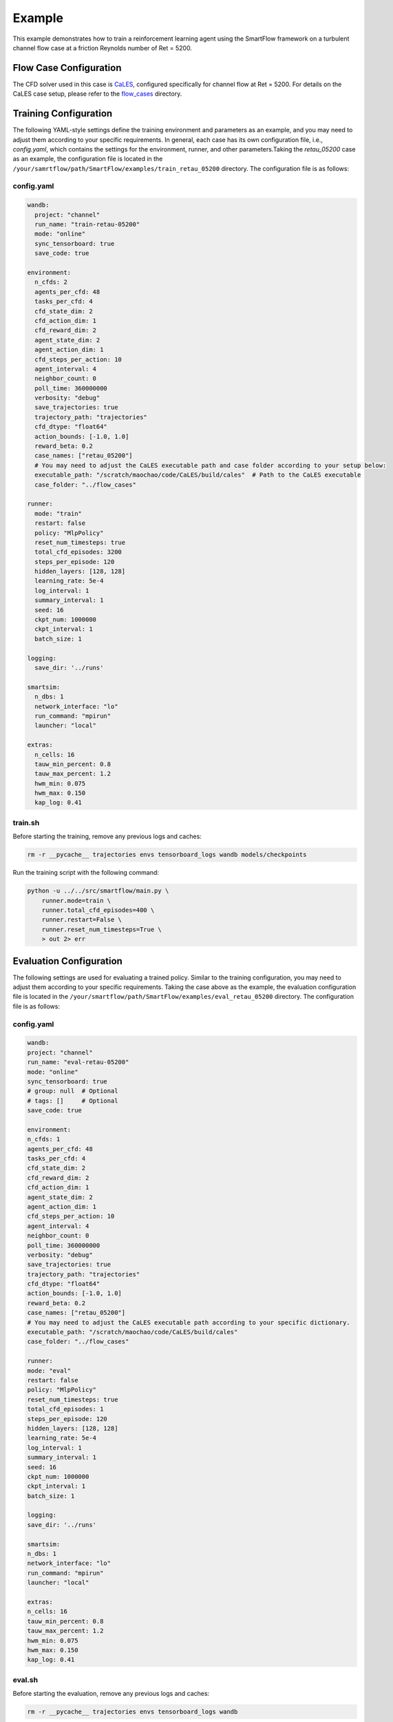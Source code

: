 Example
====================================
This example demonstrates how to train a reinforcement learning agent using the SmartFlow framework on a turbulent channel flow case at a friction Reynolds number of Ret = 5200.

Flow Case Configuration
----------------------------

The CFD solver used in this case is `CaLES <https://github.com/CaNS-World/CaLES>`_, configured specifically for channel flow at Ret = 5200.  
For details on the CaLES case setup, please refer to the `flow_cases <https://github.com/soaringxmc/SmartFlow/tree/main/examples/flow_cases>`_ directory.

Training Configuration
---------------------------

The following YAML-style settings define the training environment and parameters as an example, and you may need to adjust them according to your specific requirements. In general, each case has its own configuration file, i.e., `config.yaml`, which contains the settings for the environment, runner, and other parameters.Taking the `retau_05200` case as an example, the configuration file is located in the ``/your/samrtflow/path/SmartFlow/examples/train_retau_05200`` directory. The configuration file is as follows:

config.yaml
^^^^^^^^^^^^^^^^^^

.. code-block:: yaml

    wandb:
      project: "channel"
      run_name: "train-retau-05200"
      mode: "online"
      sync_tensorboard: true
      save_code: true

    environment:
      n_cfds: 2
      agents_per_cfd: 48
      tasks_per_cfd: 4
      cfd_state_dim: 2
      cfd_action_dim: 1
      cfd_reward_dim: 2
      agent_state_dim: 2
      agent_action_dim: 1
      cfd_steps_per_action: 10
      agent_interval: 4
      neighbor_count: 0
      poll_time: 360000000
      verbosity: "debug"
      save_trajectories: true
      trajectory_path: "trajectories"
      cfd_dtype: "float64"
      action_bounds: [-1.0, 1.0]
      reward_beta: 0.2
      case_names: ["retau_05200"]
      # You may need to adjust the CaLES executable path and case folder according to your setup below:
      executable_path: "/scratch/maochao/code/CaLES/build/cales"  # Path to the CaLES executable
      case_folder: "../flow_cases"

    runner:
      mode: "train"
      restart: false
      policy: "MlpPolicy"
      reset_num_timesteps: true
      total_cfd_episodes: 3200
      steps_per_episode: 120
      hidden_layers: [128, 128]
      learning_rate: 5e-4
      log_interval: 1
      summary_interval: 1
      seed: 16
      ckpt_num: 1000000
      ckpt_interval: 1
      batch_size: 1

    logging:
      save_dir: '../runs'

    smartsim:
      n_dbs: 1
      network_interface: "lo"
      run_command: "mpirun"
      launcher: "local"

    extras:
      n_cells: 16
      tauw_min_percent: 0.8
      tauw_max_percent: 1.2
      hwm_min: 0.075
      hwm_max: 0.150
      kap_log: 0.41

train.sh
^^^^^^^^^^^^

Before starting the training, remove any previous logs and caches:

.. code-block:: bash

    rm -r __pycache__ trajectories envs tensorboard_logs wandb models/checkpoints

Run the training script with the following command:

.. code-block:: bash

    python -u ../../src/smartflow/main.py \
        runner.mode=train \
        runner.total_cfd_episodes=400 \
        runner.restart=False \
        runner.reset_num_timesteps=True \
        > out 2> err


Evaluation Configuration
---------------------------

The following settings are used for evaluating a trained policy. Similar to the training configuration, you may need to adjust them according to your specific requirements. Taking the case above as the example, the evaluation configuration file is located in the ``/your/smartflow/path/SmartFlow/examples/eval_retau_05200`` directory. The configuration file is as follows:


config.yaml
^^^^^^^^^^^^^^^^^^

.. code-block:: yaml

    wandb:
    project: "channel"
    run_name: "eval-retau-05200"
    mode: "online"
    sync_tensorboard: true
    # group: null  # Optional
    # tags: []     # Optional
    save_code: true

    environment:
    n_cfds: 1
    agents_per_cfd: 48
    tasks_per_cfd: 4
    cfd_state_dim: 2
    cfd_reward_dim: 2
    cfd_action_dim: 1
    agent_state_dim: 2
    agent_action_dim: 1
    cfd_steps_per_action: 10
    agent_interval: 4
    neighbor_count: 0
    poll_time: 360000000
    verbosity: "debug"
    save_trajectories: true
    trajectory_path: "trajectories"
    cfd_dtype: "float64"
    action_bounds: [-1.0, 1.0]
    reward_beta: 0.2
    case_names: ["retau_05200"]
    # You may need to adjust the CaLES executable path according to your specific dictionary. 
    executable_path: "/scratch/maochao/code/CaLES/build/cales"
    case_folder: "../flow_cases"

    runner:
    mode: "eval"
    restart: false
    policy: "MlpPolicy"
    reset_num_timesteps: true
    total_cfd_episodes: 1
    steps_per_episode: 120
    hidden_layers: [128, 128]
    learning_rate: 5e-4
    log_interval: 1
    summary_interval: 1
    seed: 16
    ckpt_num: 1000000
    ckpt_interval: 1
    batch_size: 1

    logging:
    save_dir: '../runs'

    smartsim:
    n_dbs: 1
    network_interface: "lo"
    run_command: "mpirun"
    launcher: "local"

    extras:
    n_cells: 16
    tauw_min_percent: 0.8
    tauw_max_percent: 1.2
    hwm_min: 0.075
    hwm_max: 0.150
    kap_log: 0.41

eval.sh
^^^^^^^^^^^^

Before starting the evaluation, remove any previous logs and caches:

.. code-block:: bash

    rm -r __pycache__ trajectories envs tensorboard_logs wandb

Run the evaluation script with the following command:

.. code-block:: bash

    python -u ../../src/smartflow/main.py \
        runner.model_load_path="/scratch/maochao/code/SmartFlow/experiments/train_retau_05200/models/final/yjkxqlf3" \
        runner.steps_per_episode=3600 \
        > out 2> err